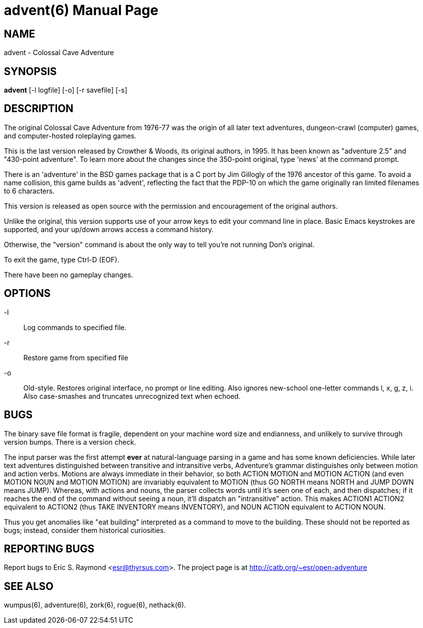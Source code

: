 = advent(6) =
:doctype: manpage

== NAME ==
advent - Colossal Cave Adventure

== SYNOPSIS ==
*advent* [-l logfile] [-o] [-r savefile] [-s]

== DESCRIPTION ==
The original Colossal Cave Adventure from 1976-77 was the origin of all
later text adventures, dungeon-crawl (computer) games, and computer-hosted
roleplaying games.

This is the last version released by Crowther & Woods, its original
authors, in 1995.  It has been known as "adventure 2.5" and "430-point
adventure".  To learn more about the changes since the 350-point
original, type 'news' at the command prompt.

There is an 'adventure' in the BSD games package that is a C port by
Jim Gillogly of the 1976 ancestor of this game.  To avoid a name
collision, this game builds as 'advent', reflecting the fact that the
PDP-10 on which the game originally ran limited filenames to 6 characters.

This version is released as open source with the permission and
encouragement of the original authors.

Unlike the original, this version supports use of your arrow keys to edit
your command line in place.  Basic Emacs keystrokes are supported, and
your up/down arrows access a command history.

Otherwise, the "version" command is about the only way to tell you're not
running Don's original.

To exit the game, type Ctrl-D (EOF).

There have been no gameplay changes.

== OPTIONS ==

-l:: Log commands to specified file.

-r:: Restore game from specified file

-o:: Old-style.  Restores original interface, no prompt or line editing.
     Also ignores new-school one-letter commands l, x, g, z, i. Also
     case-smashes and truncates unrecognized text when echoed.

== BUGS ==

The binary save file format is fragile, dependent on your machine word
size and endianness, and unlikely to survive through version bumps. There
is a version check.

The input parser was the first attempt *ever* at natural-language
parsing in a game and has some known deficiencies.  While later text
adventures distinguished between transitive and intransitive verbs,
Adventure's grammar distinguishes only between motion and action
verbs. Motions are always immediate in their behavior, so both ACTION
MOTION and MOTION ACTION (and even MOTION NOUN and MOTION MOTION) are
invariably equivalent to MOTION (thus GO NORTH means NORTH and JUMP
DOWN means JUMP). Whereas, with actions and nouns, the parser collects
words until it's seen one of each, and then dispatches; if it reaches
the end of the command without seeing a noun, it'll dispatch an
"intransitive" action. This makes ACTION1 ACTION2 equivalent to
ACTION2 (thus TAKE INVENTORY means INVENTORY), and NOUN ACTION
equivalent to ACTION NOUN.

Thus you get anomalies like "eat building" interpreted as a command
to move to the building. These should not be reported as bugs; instead,
consider them historical curiosities.

== REPORTING BUGS ==
Report bugs to Eric S. Raymond <esr@thyrsus.com>.  The project page is
at http://catb.org/~esr/open-adventure

== SEE ALSO ==
wumpus(6), adventure(6), zork(6), rogue(6), nethack(6).
